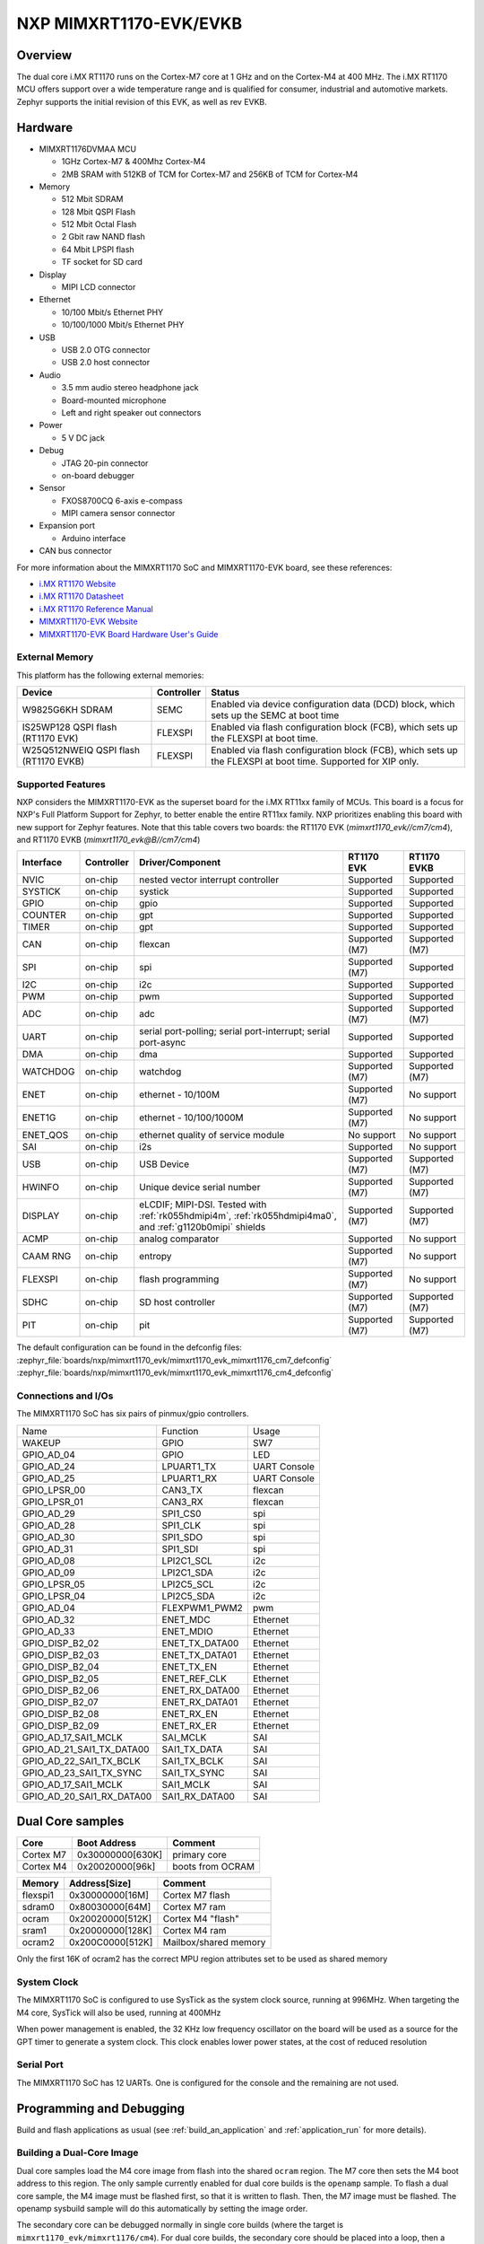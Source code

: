 ﻿.. _mimxrt1170_evk:

NXP MIMXRT1170-EVK/EVKB
#######################

Overview
********

The dual core i.MX RT1170 runs on the Cortex-M7 core at 1 GHz and on the Cortex-M4
at 400 MHz. The i.MX RT1170 MCU offers support over a wide temperature range
and is qualified for consumer, industrial and automotive markets. Zephyr
supports the initial revision of this EVK, as well as rev EVKB.

.. image:: mimxrt1170_evk.jpg
   :align: center
   :alt: MIMXRT1170-EVK

Hardware
********

- MIMXRT1176DVMAA MCU

  - 1GHz Cortex-M7 & 400Mhz Cortex-M4
  - 2MB SRAM with 512KB of TCM for Cortex-M7 and 256KB of TCM for Cortex-M4

- Memory

  - 512 Mbit SDRAM
  - 128 Mbit QSPI Flash
  - 512 Mbit Octal Flash
  - 2 Gbit raw NAND flash
  - 64 Mbit LPSPI flash
  - TF socket for SD card

- Display

  - MIPI LCD connector

- Ethernet

  - 10/100 Mbit/s Ethernet PHY
  - 10/100/1000 Mbit/s Ethernet PHY

- USB

  - USB 2.0 OTG connector
  - USB 2.0 host connector

- Audio

  - 3.5 mm audio stereo headphone jack
  - Board-mounted microphone
  - Left and right speaker out connectors

- Power

  - 5 V DC jack

- Debug

  - JTAG 20-pin connector
  - on-board debugger

- Sensor

  - FXOS8700CQ 6-axis e-compass
  - MIPI camera sensor connector

- Expansion port

  - Arduino interface

- CAN bus connector

For more information about the MIMXRT1170 SoC and MIMXRT1170-EVK board, see
these references:

- `i.MX RT1170 Website`_
- `i.MX RT1170 Datasheet`_
- `i.MX RT1170 Reference Manual`_
- `MIMXRT1170-EVK Website`_
- `MIMXRT1170-EVK Board Hardware User's Guide`_

External Memory
===============

This platform has the following external memories:

+--------------------+------------+-------------------------------------+
| Device             | Controller | Status                              |
+====================+============+=====================================+
| W9825G6KH          | SEMC       | Enabled via device configuration    |
| SDRAM              |            | data (DCD) block, which sets up     |
|                    |            | the SEMC at boot time               |
+--------------------+------------+-------------------------------------+
| IS25WP128          | FLEXSPI    | Enabled via flash configuration     |
| QSPI flash         |            | block (FCB), which sets up the      |
| (RT1170 EVK)       |            | FLEXSPI at boot time.               |
+--------------------+------------+-------------------------------------+
| W25Q512NWEIQ       | FLEXSPI    | Enabled via flash configuration     |
| QSPI flash         |            | block (FCB), which sets up the      |
| (RT1170 EVKB)      |            | FLEXSPI at boot time. Supported for |
|                    |            | XIP only.                           |
+--------------------+------------+-------------------------------------+

Supported Features
==================

NXP considers the MIMXRT1170-EVK as the superset board for the i.MX RT11xx
family of MCUs.  This board is a focus for NXP's Full Platform Support for
Zephyr, to better enable the entire RT11xx family.  NXP prioritizes enabling
this board with new support for Zephyr features. Note that this table
covers two boards: the RT1170 EVK (`mimxrt1170_evk//cm7/cm4`), and
RT1170 EVKB (`mimxrt1170_evk@B//cm7/cm4`)

+-----------+------------+-------------------------------------+-----------------+-----------------+
| Interface | Controller | Driver/Component                    | RT1170 EVK      | RT1170 EVKB     |
+===========+============+=====================================+=================+=================+
| NVIC      | on-chip    | nested vector interrupt controller  | Supported       | Supported       |
+-----------+------------+-------------------------------------+-----------------+-----------------+
| SYSTICK   | on-chip    | systick                             | Supported       | Supported       |
+-----------+------------+-------------------------------------+-----------------+-----------------+
| GPIO      | on-chip    | gpio                                | Supported       | Supported       |
+-----------+------------+-------------------------------------+-----------------+-----------------+
| COUNTER   | on-chip    | gpt                                 | Supported       | Supported       |
+-----------+------------+-------------------------------------+-----------------+-----------------+
| TIMER     | on-chip    | gpt                                 | Supported       | Supported       |
+-----------+------------+-------------------------------------+-----------------+-----------------+
| CAN       | on-chip    | flexcan                             | Supported (M7)  | Supported (M7)  |
+-----------+------------+-------------------------------------+-----------------+-----------------+
| SPI       | on-chip    | spi                                 | Supported (M7)  | Supported       |
+-----------+------------+-------------------------------------+-----------------+-----------------+
| I2C       | on-chip    | i2c                                 | Supported       | Supported       |
+-----------+------------+-------------------------------------+-----------------+-----------------+
| PWM       | on-chip    | pwm                                 | Supported       | Supported       |
+-----------+------------+-------------------------------------+-----------------+-----------------+
| ADC       | on-chip    | adc                                 | Supported (M7)  | Supported (M7)  |
+-----------+------------+-------------------------------------+-----------------+-----------------+
| UART      | on-chip    | serial port-polling;                | Supported       | Supported       |
|           |            | serial port-interrupt;              |                 |                 |
|           |            | serial port-async                   |                 |                 |
+-----------+------------+-------------------------------------+-----------------+-----------------+
| DMA       | on-chip    | dma                                 | Supported       | Supported       |
+-----------+------------+-------------------------------------+-----------------+-----------------+
| WATCHDOG  | on-chip    | watchdog                            | Supported (M7)  | Supported (M7)  |
+-----------+------------+-------------------------------------+-----------------+-----------------+
| ENET      | on-chip    | ethernet - 10/100M                  | Supported (M7)  | No support      |
+-----------+------------+-------------------------------------+-----------------+-----------------+
| ENET1G    | on-chip    | ethernet - 10/100/1000M             | Supported (M7)  | No support      |
+-----------+------------+-------------------------------------+-----------------+-----------------+
| ENET_QOS  | on-chip    | ethernet quality of service module  | No support      | No support      |
+-----------+------------+-------------------------------------+-----------------+-----------------+
| SAI       | on-chip    | i2s                                 | Supported       | No support      |
+-----------+------------+-------------------------------------+-----------------+-----------------+
| USB       | on-chip    | USB Device                          | Supported (M7)  | Supported (M7)  |
+-----------+------------+-------------------------------------+-----------------+-----------------+
| HWINFO    | on-chip    | Unique device serial number         | Supported (M7)  | Supported (M7)  |
+-----------+------------+-------------------------------------+-----------------+-----------------+
| DISPLAY   | on-chip    | eLCDIF; MIPI-DSI. Tested with       | Supported (M7)  | Supported (M7)  |
|           |            | :ref:`rk055hdmipi4m`,               |                 |                 |
|           |            | :ref:`rk055hdmipi4ma0`,             |                 |                 |
|           |            | and :ref:`g1120b0mipi` shields      |                 |                 |
+-----------+------------+-------------------------------------+-----------------+-----------------+
| ACMP      | on-chip    | analog comparator                   | Supported       | No support      |
+-----------+------------+-------------------------------------+-----------------+-----------------+
| CAAM RNG  | on-chip    | entropy                             | Supported (M7)  | No support      |
+-----------+------------+-------------------------------------+-----------------+-----------------+
| FLEXSPI   | on-chip    | flash programming                   | Supported (M7)  | No support      |
+-----------+------------+-------------------------------------+-----------------+-----------------+
| SDHC      | on-chip    | SD host controller                  | Supported (M7)  | Supported (M7)  |
+-----------+------------+-------------------------------------+-----------------+-----------------+
| PIT       | on-chip    | pit                                 | Supported (M7)  | Supported (M7)  |
+-----------+------------+-------------------------------------+-----------------+-----------------+

The default configuration can be found in the defconfig files:
:zephyr_file:`boards/nxp/mimxrt1170_evk/mimxrt1170_evk_mimxrt1176_cm7_defconfig`
:zephyr_file:`boards/nxp/mimxrt1170_evk/mimxrt1170_evk_mimxrt1176_cm4_defconfig`

Connections and I/Os
====================

The MIMXRT1170 SoC has six pairs of pinmux/gpio controllers.

+---------------------------+----------------+------------------+
| Name                      | Function       | Usage            |
+---------------------------+----------------+------------------+
| WAKEUP                    | GPIO           | SW7              |
+---------------------------+----------------+------------------+
| GPIO_AD_04                | GPIO           | LED              |
+---------------------------+----------------+------------------+
| GPIO_AD_24                | LPUART1_TX     | UART Console     |
+---------------------------+----------------+------------------+
| GPIO_AD_25                | LPUART1_RX     | UART Console     |
+---------------------------+----------------+------------------+
| GPIO_LPSR_00              | CAN3_TX        | flexcan          |
+---------------------------+----------------+------------------+
| GPIO_LPSR_01              | CAN3_RX        | flexcan          |
+---------------------------+----------------+------------------+
| GPIO_AD_29                | SPI1_CS0       | spi              |
+---------------------------+----------------+------------------+
| GPIO_AD_28                | SPI1_CLK       | spi              |
+---------------------------+----------------+------------------+
| GPIO_AD_30                | SPI1_SDO       | spi              |
+---------------------------+----------------+------------------+
| GPIO_AD_31                | SPI1_SDI       | spi              |
+---------------------------+----------------+------------------+
| GPIO_AD_08                | LPI2C1_SCL     | i2c              |
+---------------------------+----------------+------------------+
| GPIO_AD_09                | LPI2C1_SDA     | i2c              |
+---------------------------+----------------+------------------+
| GPIO_LPSR_05              | LPI2C5_SCL     | i2c              |
+---------------------------+----------------+------------------+
| GPIO_LPSR_04              | LPI2C5_SDA     | i2c              |
+---------------------------+----------------+------------------+
| GPIO_AD_04                | FLEXPWM1_PWM2  | pwm              |
+---------------------------+----------------+------------------+
| GPIO_AD_32                | ENET_MDC       | Ethernet         |
+---------------------------+----------------+------------------+
| GPIO_AD_33                | ENET_MDIO      | Ethernet         |
+---------------------------+----------------+------------------+
| GPIO_DISP_B2_02           | ENET_TX_DATA00 | Ethernet         |
+---------------------------+----------------+------------------+
| GPIO_DISP_B2_03           | ENET_TX_DATA01 | Ethernet         |
+---------------------------+----------------+------------------+
| GPIO_DISP_B2_04           | ENET_TX_EN     | Ethernet         |
+---------------------------+----------------+------------------+
| GPIO_DISP_B2_05           | ENET_REF_CLK   | Ethernet         |
+---------------------------+----------------+------------------+
| GPIO_DISP_B2_06           | ENET_RX_DATA00 | Ethernet         |
+---------------------------+----------------+------------------+
| GPIO_DISP_B2_07           | ENET_RX_DATA01 | Ethernet         |
+---------------------------+----------------+------------------+
| GPIO_DISP_B2_08           | ENET_RX_EN     | Ethernet         |
+---------------------------+----------------+------------------+
| GPIO_DISP_B2_09           | ENET_RX_ER     | Ethernet         |
+---------------------------+----------------+------------------+
| GPIO_AD_17_SAI1_MCLK      | SAI_MCLK       | SAI              |
+---------------------------+----------------+------------------+
| GPIO_AD_21_SAI1_TX_DATA00 | SAI1_TX_DATA   | SAI              |
+---------------------------+----------------+------------------+
| GPIO_AD_22_SAI1_TX_BCLK   | SAI1_TX_BCLK   | SAI              |
+---------------------------+----------------+------------------+
| GPIO_AD_23_SAI1_TX_SYNC   | SAI1_TX_SYNC   | SAI              |
+---------------------------+----------------+------------------+
| GPIO_AD_17_SAI1_MCLK      | SAI1_MCLK      | SAI              |
+---------------------------+----------------+------------------+
| GPIO_AD_20_SAI1_RX_DATA00 | SAI1_RX_DATA00 | SAI              |
+---------------------------+----------------+------------------+

Dual Core samples
*****************

+-----------+------------------+----------------------------+
| Core      | Boot Address     | Comment                    |
+===========+==================+============================+
| Cortex M7 | 0x30000000[630K] | primary core               |
+-----------+------------------+----------------------------+
| Cortex M4 | 0x20020000[96k]  | boots from OCRAM           |
+-----------+------------------+----------------------------+

+----------+------------------+-----------------------+
| Memory   | Address[Size]    | Comment               |
+==========+==================+=======================+
| flexspi1 | 0x30000000[16M]  | Cortex M7 flash       |
+----------+------------------+-----------------------+
| sdram0   | 0x80030000[64M]  | Cortex M7 ram         |
+----------+------------------+-----------------------+
| ocram    | 0x20020000[512K] | Cortex M4 "flash"     |
+----------+------------------+-----------------------+
| sram1    | 0x20000000[128K] | Cortex M4 ram         |
+----------+------------------+-----------------------+
| ocram2   | 0x200C0000[512K] | Mailbox/shared memory |
+----------+------------------+-----------------------+

Only the first 16K of ocram2 has the correct MPU region attributes set to be
used as shared memory

System Clock
============

The MIMXRT1170 SoC is configured to use SysTick as the system clock source,
running at 996MHz. When targeting the M4 core, SysTick will also be used,
running at 400MHz

When power management is enabled, the 32 KHz low frequency
oscillator on the board will be used as a source for the GPT timer to
generate a system clock. This clock enables lower power states, at the
cost of reduced resolution

Serial Port
===========

The MIMXRT1170 SoC has 12 UARTs. One is configured for the console and the
remaining are not used.

Programming and Debugging
*************************

Build and flash applications as usual (see :ref:`build_an_application` and
:ref:`application_run` for more details).

Building a Dual-Core Image
==========================
Dual core samples load the M4 core image from flash into the shared ``ocram``
region. The M7 core then sets the M4 boot address to this region. The only
sample currently enabled for dual core builds is the ``openamp`` sample.
To flash a dual core sample, the M4 image must be flashed first, so that it is
written to flash. Then, the M7 image must be flashed. The openamp sysbuild
sample will do this automatically by setting the image order.

The secondary core can be debugged normally in single core builds
(where the target is ``mimxrt1170_evk/mimxrt1176/cm4``). For dual core builds, the
secondary core should be placed into a loop, then a debugger can be attached
(see `AN13264`_, section 4.2.3 for more information)

Configuring a Debug Probe
=========================

A debug probe is used for both flashing and debugging the board. The on-board
debugger listed below works with the LinkServer runner by default, or can be
reprogrammed with JLink firmware.
- MIMXRT1170-EVKB: :ref:`mcu-link-cmsis-onboard-debug-probe`
- MIMXRT1170-EVK:  :ref:`opensda-daplink-onboard-debug-probe`

Using J-Link
------------

JLink is the default runner for this board.  Install the
:ref:`jlink-debug-host-tools` and make sure they are in your search path.

There are two options: the onboard debug circuit can be updated with Segger
J-Link firmware, or :ref:`jlink-external-debug-probe` can be attached to the
EVK. See `Using J-Link with MIMXRT1170-EVKB`_ or
`Using J-Link with MIMXRT1160-EVK or MIMXRT1170-EVK`_ for more details.

Using LinkServer
----------------

Known limitations with LinkServer and these boards include:
- ``west debug`` does not yet work correctly, and the application image is not
properly written to the memory.  `NXP MCUXpresso for Visual Studio Code`_
can be used to debug Zephyr applications with LinkServer.
- ``west flash`` will not write images to non-flash locations. The flash
command only works when all data in the image is written to flash memory
regions.

Install the :ref:`linkserver-debug-host-tools` and make sure they are in your
search path.  LinkServer works with the default CMSIS-DAP firmware included in
the on-board debugger.

Use the ``-r linkserver`` option with West to use the LinkServer runner.

.. code-block:: console

   west flash -r linkserver

Alternatively, pyOCD can be used to flash and debug the board by using the
``-r pyocd`` option with West. pyOCD is installed when you complete the
:ref:`gs_python_deps` step in the Getting Started Guide. The runners supported
by NXP are LinkServer and JLink. pyOCD is another potential option, but NXP
does not test or support the pyOCD runner.

Configuring a Console
=====================

We will use the on-board debugger
microcontroller as a usb-to-serial adapter for the serial console. The following
jumper settings are default on these boards, and are required to connect the
UART signals to the USB bridge circuit:
- MIMXRT1170-EVKB: JP2 open (default)
- MIMXRT1170-EVK:  J31 and J32 shorted (default)

Connect a USB cable from your PC to the on-board debugger USB port:
- MIMXRT1170-EVKB: J86
- MIMXRT1170-EVK:  J11

Use the following settings with your serial terminal of choice (minicom, putty,
etc.):

- Speed: 115200
- Data: 8 bits
- Parity: None
- Stop bits: 1

Flashing
========

Here is an example for the :ref:`hello_world` application.

Before powering the board, make sure SW1 is set to 0001b

.. zephyr-app-commands::
   :zephyr-app: samples/hello_world
   :board: mimxrt1170_evk/mimxrt1176/cm7
   :goals: flash

Power off the board, and change SW1 to 0010b. Then power on the board and
open a serial terminal, reset the board (press the SW4 button), and you should
see the following message in the terminal:

.. code-block:: console

   ***** Booting Zephyr OS v3.4.0-xxxx-xxxxxxxxxxxxx *****
   Hello World! mimxrt1170_evk

Debugging
=========

Here is an example for the :ref:`hello_world` application.

.. zephyr-app-commands::
   :zephyr-app: samples/hello_world
   :board: mimxrt1170_evk/mimxrt1176/cm7
   :goals: debug

Open a serial terminal, step through the application in your debugger, and you
should see the following message in the terminal:

.. code-block:: console

   ***** Booting Zephyr OS v3.4.0-xxxx-xxxxxxxxxxxxx *****
   Hello World! mimxrt1170_evk

.. _MIMXRT1170-EVK Website:
   https://www.nxp.com/design/development-boards/i-mx-evaluation-and-development-boards/i-mx-rt1170-evaluation-kit:MIMXRT1170-EVK

.. _MIMXRT1170-EVK Board Hardware User's Guide:
   https://www.nxp.com/webapp/Download?colCode=MIMXRT1170EVKHUG

.. _i.MX RT1170 Website:
   https://www.nxp.com/products/processors-and-microcontrollers/arm-microcontrollers/i-mx-rt-crossover-mcus/i-mx-rt1170-crossover-mcu-family-first-ghz-mcu-with-arm-cortex-m7-and-cortex-m4-cores:i.MX-RT1170

.. _i.MX RT1170 Datasheet:
   https://www.nxp.com/docs/en/data-sheet/IMXRT1170CEC.pdf

.. _i.MX RT1170 Reference Manual:
   https://www.nxp.com/webapp/Download?colCode=IMXRT1170RM

.. _Using J-Link with MIMXRT1160-EVK or MIMXRT1170-EVK:
   https://community.nxp.com/t5/i-MX-RT-Knowledge-Base/Using-J-Link-with-MIMXRT1160-EVK-or-MIMXRT1170-EVK/ta-p/1529760

.. _Using J-Link with MIMXRT1170-EVKB:
   https://community.nxp.com/t5/i-MX-RT-Knowledge-Base/Using-J-Link-with-MIMXRT1170-EVKB/ta-p/1715138

.. _AN13264:
   https://www.nxp.com/docs/en/application-note/AN13264.pdf

.. _NXP MCUXpresso for Visual Studio Code:
	https://www.nxp.com/design/software/development-software/mcuxpresso-software-and-tools-/mcuxpresso-for-visual-studio-code:MCUXPRESSO-VSC

Experimental ENET/ENET1G Driver
===============================

Current default ethernet driver is eth_mcux, with binding `nxp,kinetis-ethernet`. There is a new
driver with binding `nxp,enet`, which is experimental and undergoing development, but will have
enhanced capability, such as not hardcoding code for only one phy in the driver like eth_mcux.

To build for this EVK with the new driver, include the experimental overlay to west build with
the option `-DEXTRA_DTC_OVERLAY_FILE=nxp,enet-experimental.overlay`.

To use the 1G Ethernet instance ENET1G, include the experimental overlay to west build with
the option `-DEXTRA_DTC_OVERLAY_FILE=nxp,enet1g-experimental.overlay` instead.

